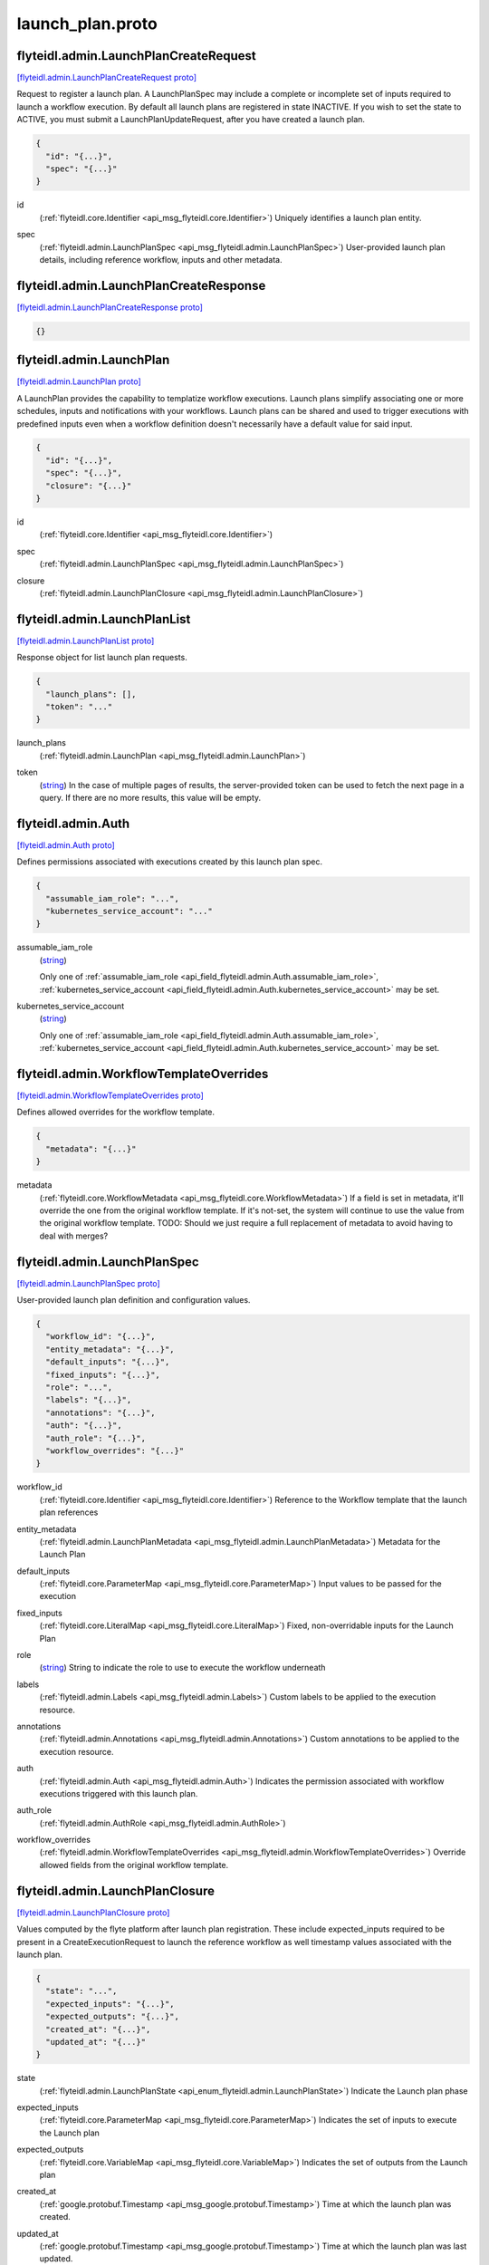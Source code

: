 .. _api_file_flyteidl/admin/launch_plan.proto:

launch_plan.proto
================================

.. _api_msg_flyteidl.admin.LaunchPlanCreateRequest:

flyteidl.admin.LaunchPlanCreateRequest
--------------------------------------

`[flyteidl.admin.LaunchPlanCreateRequest proto] <https://github.com/lyft/flyteidl/blob/master/protos/flyteidl/admin/launch_plan.proto#L16>`_

Request to register a launch plan. A LaunchPlanSpec may include a complete or incomplete set of inputs required
to launch a workflow execution. By default all launch plans are registered in state INACTIVE. If you wish to
set the state to ACTIVE, you must submit a LaunchPlanUpdateRequest, after you have created a launch plan.

.. code-block:: json

  {
    "id": "{...}",
    "spec": "{...}"
  }

.. _api_field_flyteidl.admin.LaunchPlanCreateRequest.id:

id
  (:ref:`flyteidl.core.Identifier <api_msg_flyteidl.core.Identifier>`) Uniquely identifies a launch plan entity.
  
  
.. _api_field_flyteidl.admin.LaunchPlanCreateRequest.spec:

spec
  (:ref:`flyteidl.admin.LaunchPlanSpec <api_msg_flyteidl.admin.LaunchPlanSpec>`) User-provided launch plan details, including reference workflow, inputs and other metadata.
  
  


.. _api_msg_flyteidl.admin.LaunchPlanCreateResponse:

flyteidl.admin.LaunchPlanCreateResponse
---------------------------------------

`[flyteidl.admin.LaunchPlanCreateResponse proto] <https://github.com/lyft/flyteidl/blob/master/protos/flyteidl/admin/launch_plan.proto#L24>`_


.. code-block:: json

  {}




.. _api_msg_flyteidl.admin.LaunchPlan:

flyteidl.admin.LaunchPlan
-------------------------

`[flyteidl.admin.LaunchPlan proto] <https://github.com/lyft/flyteidl/blob/master/protos/flyteidl/admin/launch_plan.proto#L42>`_

A LaunchPlan provides the capability to templatize workflow executions.
Launch plans simplify associating one or more schedules, inputs and notifications with your workflows.
Launch plans can be shared and used to trigger executions with predefined inputs even when a workflow
definition doesn't necessarily have a default value for said input.

.. code-block:: json

  {
    "id": "{...}",
    "spec": "{...}",
    "closure": "{...}"
  }

.. _api_field_flyteidl.admin.LaunchPlan.id:

id
  (:ref:`flyteidl.core.Identifier <api_msg_flyteidl.core.Identifier>`) 
  
.. _api_field_flyteidl.admin.LaunchPlan.spec:

spec
  (:ref:`flyteidl.admin.LaunchPlanSpec <api_msg_flyteidl.admin.LaunchPlanSpec>`) 
  
.. _api_field_flyteidl.admin.LaunchPlan.closure:

closure
  (:ref:`flyteidl.admin.LaunchPlanClosure <api_msg_flyteidl.admin.LaunchPlanClosure>`) 
  


.. _api_msg_flyteidl.admin.LaunchPlanList:

flyteidl.admin.LaunchPlanList
-----------------------------

`[flyteidl.admin.LaunchPlanList proto] <https://github.com/lyft/flyteidl/blob/master/protos/flyteidl/admin/launch_plan.proto#L50>`_

Response object for list launch plan requests.

.. code-block:: json

  {
    "launch_plans": [],
    "token": "..."
  }

.. _api_field_flyteidl.admin.LaunchPlanList.launch_plans:

launch_plans
  (:ref:`flyteidl.admin.LaunchPlan <api_msg_flyteidl.admin.LaunchPlan>`) 
  
.. _api_field_flyteidl.admin.LaunchPlanList.token:

token
  (`string <https://developers.google.com/protocol-buffers/docs/proto#scalar>`_) In the case of multiple pages of results, the server-provided token can be used to fetch the next page
  in a query. If there are no more results, this value will be empty.
  
  


.. _api_msg_flyteidl.admin.Auth:

flyteidl.admin.Auth
-------------------

`[flyteidl.admin.Auth proto] <https://github.com/lyft/flyteidl/blob/master/protos/flyteidl/admin/launch_plan.proto#L59>`_

Defines permissions associated with executions created by this launch plan spec.

.. code-block:: json

  {
    "assumable_iam_role": "...",
    "kubernetes_service_account": "..."
  }

.. _api_field_flyteidl.admin.Auth.assumable_iam_role:

assumable_iam_role
  (`string <https://developers.google.com/protocol-buffers/docs/proto#scalar>`_) 
  
  
  Only one of :ref:`assumable_iam_role <api_field_flyteidl.admin.Auth.assumable_iam_role>`, :ref:`kubernetes_service_account <api_field_flyteidl.admin.Auth.kubernetes_service_account>` may be set.
  
.. _api_field_flyteidl.admin.Auth.kubernetes_service_account:

kubernetes_service_account
  (`string <https://developers.google.com/protocol-buffers/docs/proto#scalar>`_) 
  
  
  Only one of :ref:`assumable_iam_role <api_field_flyteidl.admin.Auth.assumable_iam_role>`, :ref:`kubernetes_service_account <api_field_flyteidl.admin.Auth.kubernetes_service_account>` may be set.
  


.. _api_msg_flyteidl.admin.WorkflowTemplateOverrides:

flyteidl.admin.WorkflowTemplateOverrides
----------------------------------------

`[flyteidl.admin.WorkflowTemplateOverrides proto] <https://github.com/lyft/flyteidl/blob/master/protos/flyteidl/admin/launch_plan.proto#L67>`_

Defines allowed overrides for the workflow template.

.. code-block:: json

  {
    "metadata": "{...}"
  }

.. _api_field_flyteidl.admin.WorkflowTemplateOverrides.metadata:

metadata
  (:ref:`flyteidl.core.WorkflowMetadata <api_msg_flyteidl.core.WorkflowMetadata>`) If a field is set in metadata, it'll override the one from the original workflow template.
  If it's not-set, the system will continue to use the value from the original workflow template.
  TODO: Should we just require a full replacement of metadata to avoid having to deal with merges?
  
  


.. _api_msg_flyteidl.admin.LaunchPlanSpec:

flyteidl.admin.LaunchPlanSpec
-----------------------------

`[flyteidl.admin.LaunchPlanSpec proto] <https://github.com/lyft/flyteidl/blob/master/protos/flyteidl/admin/launch_plan.proto#L75>`_

User-provided launch plan definition and configuration values.

.. code-block:: json

  {
    "workflow_id": "{...}",
    "entity_metadata": "{...}",
    "default_inputs": "{...}",
    "fixed_inputs": "{...}",
    "role": "...",
    "labels": "{...}",
    "annotations": "{...}",
    "auth": "{...}",
    "auth_role": "{...}",
    "workflow_overrides": "{...}"
  }

.. _api_field_flyteidl.admin.LaunchPlanSpec.workflow_id:

workflow_id
  (:ref:`flyteidl.core.Identifier <api_msg_flyteidl.core.Identifier>`) Reference to the Workflow template that the launch plan references
  
  
.. _api_field_flyteidl.admin.LaunchPlanSpec.entity_metadata:

entity_metadata
  (:ref:`flyteidl.admin.LaunchPlanMetadata <api_msg_flyteidl.admin.LaunchPlanMetadata>`) Metadata for the Launch Plan
  
  
.. _api_field_flyteidl.admin.LaunchPlanSpec.default_inputs:

default_inputs
  (:ref:`flyteidl.core.ParameterMap <api_msg_flyteidl.core.ParameterMap>`) Input values to be passed for the execution
  
  
.. _api_field_flyteidl.admin.LaunchPlanSpec.fixed_inputs:

fixed_inputs
  (:ref:`flyteidl.core.LiteralMap <api_msg_flyteidl.core.LiteralMap>`) Fixed, non-overridable inputs for the Launch Plan
  
  
.. _api_field_flyteidl.admin.LaunchPlanSpec.role:

role
  (`string <https://developers.google.com/protocol-buffers/docs/proto#scalar>`_) String to indicate the role to use to execute the workflow underneath
  
  
.. _api_field_flyteidl.admin.LaunchPlanSpec.labels:

labels
  (:ref:`flyteidl.admin.Labels <api_msg_flyteidl.admin.Labels>`) Custom labels to be applied to the execution resource.
  
  
.. _api_field_flyteidl.admin.LaunchPlanSpec.annotations:

annotations
  (:ref:`flyteidl.admin.Annotations <api_msg_flyteidl.admin.Annotations>`) Custom annotations to be applied to the execution resource.
  
  
.. _api_field_flyteidl.admin.LaunchPlanSpec.auth:

auth
  (:ref:`flyteidl.admin.Auth <api_msg_flyteidl.admin.Auth>`) Indicates the permission associated with workflow executions triggered with this launch plan.
  
  
.. _api_field_flyteidl.admin.LaunchPlanSpec.auth_role:

auth_role
  (:ref:`flyteidl.admin.AuthRole <api_msg_flyteidl.admin.AuthRole>`) 
  
.. _api_field_flyteidl.admin.LaunchPlanSpec.workflow_overrides:

workflow_overrides
  (:ref:`flyteidl.admin.WorkflowTemplateOverrides <api_msg_flyteidl.admin.WorkflowTemplateOverrides>`) Override allowed fields from the original workflow template.
  
  


.. _api_msg_flyteidl.admin.LaunchPlanClosure:

flyteidl.admin.LaunchPlanClosure
--------------------------------

`[flyteidl.admin.LaunchPlanClosure proto] <https://github.com/lyft/flyteidl/blob/master/protos/flyteidl/admin/launch_plan.proto#L109>`_

Values computed by the flyte platform after launch plan registration.
These include expected_inputs required to be present in a CreateExecutionRequest
to launch the reference workflow as well timestamp values associated with the launch plan.

.. code-block:: json

  {
    "state": "...",
    "expected_inputs": "{...}",
    "expected_outputs": "{...}",
    "created_at": "{...}",
    "updated_at": "{...}"
  }

.. _api_field_flyteidl.admin.LaunchPlanClosure.state:

state
  (:ref:`flyteidl.admin.LaunchPlanState <api_enum_flyteidl.admin.LaunchPlanState>`) Indicate the Launch plan phase
  
  
.. _api_field_flyteidl.admin.LaunchPlanClosure.expected_inputs:

expected_inputs
  (:ref:`flyteidl.core.ParameterMap <api_msg_flyteidl.core.ParameterMap>`) Indicates the set of inputs to execute the Launch plan
  
  
.. _api_field_flyteidl.admin.LaunchPlanClosure.expected_outputs:

expected_outputs
  (:ref:`flyteidl.core.VariableMap <api_msg_flyteidl.core.VariableMap>`) Indicates the set of outputs from the Launch plan
  
  
.. _api_field_flyteidl.admin.LaunchPlanClosure.created_at:

created_at
  (:ref:`google.protobuf.Timestamp <api_msg_google.protobuf.Timestamp>`) Time at which the launch plan was created.
  
  
.. _api_field_flyteidl.admin.LaunchPlanClosure.updated_at:

updated_at
  (:ref:`google.protobuf.Timestamp <api_msg_google.protobuf.Timestamp>`) Time at which the launch plan was last updated.
  
  


.. _api_msg_flyteidl.admin.LaunchPlanMetadata:

flyteidl.admin.LaunchPlanMetadata
---------------------------------

`[flyteidl.admin.LaunchPlanMetadata proto] <https://github.com/lyft/flyteidl/blob/master/protos/flyteidl/admin/launch_plan.proto#L128>`_

Additional launch plan attributes included in the LaunchPlanSpec not strictly required to launch
the reference workflow.

.. code-block:: json

  {
    "schedule": "{...}",
    "notifications": []
  }

.. _api_field_flyteidl.admin.LaunchPlanMetadata.schedule:

schedule
  (:ref:`flyteidl.admin.Schedule <api_msg_flyteidl.admin.Schedule>`) Schedule to execute the Launch Plan
  
  
.. _api_field_flyteidl.admin.LaunchPlanMetadata.notifications:

notifications
  (:ref:`flyteidl.admin.Notification <api_msg_flyteidl.admin.Notification>`) List of notifications based on Execution status transitions
  
  


.. _api_msg_flyteidl.admin.LaunchPlanUpdateRequest:

flyteidl.admin.LaunchPlanUpdateRequest
--------------------------------------

`[flyteidl.admin.LaunchPlanUpdateRequest proto] <https://github.com/lyft/flyteidl/blob/master/protos/flyteidl/admin/launch_plan.proto#L137>`_

Request to set the referenced launch plan state to the configured value.

.. code-block:: json

  {
    "id": "{...}",
    "state": "..."
  }

.. _api_field_flyteidl.admin.LaunchPlanUpdateRequest.id:

id
  (:ref:`flyteidl.core.Identifier <api_msg_flyteidl.core.Identifier>`) Identifier of launch plan for which to change state.
  
  
.. _api_field_flyteidl.admin.LaunchPlanUpdateRequest.state:

state
  (:ref:`flyteidl.admin.LaunchPlanState <api_enum_flyteidl.admin.LaunchPlanState>`) Desired state to apply to the launch plan.
  
  


.. _api_msg_flyteidl.admin.LaunchPlanUpdateResponse:

flyteidl.admin.LaunchPlanUpdateResponse
---------------------------------------

`[flyteidl.admin.LaunchPlanUpdateResponse proto] <https://github.com/lyft/flyteidl/blob/master/protos/flyteidl/admin/launch_plan.proto#L146>`_

Purposefully empty, may be populated in the future.

.. code-block:: json

  {}




.. _api_msg_flyteidl.admin.ActiveLaunchPlanRequest:

flyteidl.admin.ActiveLaunchPlanRequest
--------------------------------------

`[flyteidl.admin.ActiveLaunchPlanRequest proto] <https://github.com/lyft/flyteidl/blob/master/protos/flyteidl/admin/launch_plan.proto#L150>`_

Represents a request struct for finding an active launch plan for a given NamedEntityIdentifier

.. code-block:: json

  {
    "id": "{...}"
  }

.. _api_field_flyteidl.admin.ActiveLaunchPlanRequest.id:

id
  (:ref:`flyteidl.admin.NamedEntityIdentifier <api_msg_flyteidl.admin.NamedEntityIdentifier>`) 
  


.. _api_msg_flyteidl.admin.ActiveLaunchPlanListRequest:

flyteidl.admin.ActiveLaunchPlanListRequest
------------------------------------------

`[flyteidl.admin.ActiveLaunchPlanListRequest proto] <https://github.com/lyft/flyteidl/blob/master/protos/flyteidl/admin/launch_plan.proto#L155>`_

Represents a request structure to list active launch plans within a project/domain.

.. code-block:: json

  {
    "project": "...",
    "domain": "...",
    "limit": "...",
    "token": "...",
    "sort_by": "{...}"
  }

.. _api_field_flyteidl.admin.ActiveLaunchPlanListRequest.project:

project
  (`string <https://developers.google.com/protocol-buffers/docs/proto#scalar>`_) Name of the project that contains the identifiers.
  
  
.. _api_field_flyteidl.admin.ActiveLaunchPlanListRequest.domain:

domain
  (`string <https://developers.google.com/protocol-buffers/docs/proto#scalar>`_) Name of the domain the identifiers belongs to within the project.
  
  
.. _api_field_flyteidl.admin.ActiveLaunchPlanListRequest.limit:

limit
  (`uint32 <https://developers.google.com/protocol-buffers/docs/proto#scalar>`_) Indicates the number of resources to be returned.
  
  
.. _api_field_flyteidl.admin.ActiveLaunchPlanListRequest.token:

token
  (`string <https://developers.google.com/protocol-buffers/docs/proto#scalar>`_) In the case of multiple pages of results, the server-provided token can be used to fetch the next page
  in a query.
  +optional
  
  
.. _api_field_flyteidl.admin.ActiveLaunchPlanListRequest.sort_by:

sort_by
  (:ref:`flyteidl.admin.Sort <api_msg_flyteidl.admin.Sort>`) Sort ordering.
  +optional
  
  

.. _api_enum_flyteidl.admin.LaunchPlanState:

Enum flyteidl.admin.LaunchPlanState
-----------------------------------

`[flyteidl.admin.LaunchPlanState proto] <https://github.com/lyft/flyteidl/blob/master/protos/flyteidl/admin/launch_plan.proto#L33>`_

By default any launch plan regardless of state can be used to launch a workflow execution.
However, at most one version of a launch plan
(e.g. a NamedEntityIdentifier set of shared project, domain and name values) can be
active at a time in regards to *schedules*. That is, at most one schedule in a NamedEntityIdentifier
group will be observed and trigger executions at a defined cadence.

.. _api_enum_value_flyteidl.admin.LaunchPlanState.INACTIVE:

INACTIVE
  *(DEFAULT)* ⁣
  
.. _api_enum_value_flyteidl.admin.LaunchPlanState.ACTIVE:

ACTIVE
  ⁣
  
